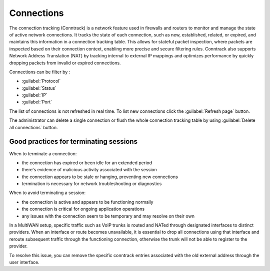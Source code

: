 .. _connections-section:

===========
Connections
===========

The connection tracking (Conntrack) is a network feature used in firewalls and routers to monitor and manage the state of active network connections. 
It tracks the state of each connection, such as new, established, related, or expired, and maintains this information in a connection tracking table. 
This allows for stateful packet inspection, where packets are inspected based on their connection context, enabling more precise and secure filtering rules. 
Conntrack also supports Network Address Translation (NAT) by tracking internal to external IP mappings and optimizes performance by quickly dropping packets from invalid or expired connections.

Connections can be filter by :

- :guilabel:`Protocol`
- :guilabel:`Status`
- :guilabel:`IP`
- :guilabel:`Port`

The list of connections is not refreshed in real time. To list new connections click the :guilabel:`Refresh page` button.

The administrator can delete a single connection or flush the whole connection tracking table by using :guilabel:`Delete all connections` button.

Good practices for terminating sessions
=======================================

When to terminate a connection:

- the connection has expired or been idle for an extended period
- there's evidence of malicious activity associated with the session
- the connection appears to be stale or hanging, preventing new connections
- termination is necessary for network troubleshooting or diagnostics

When to avoid terminating a session:

- the connection is active and appears to be functioning normally
- the connection is critical for ongoing application operations
- any issues with the connection seem to be temporary and may resolve on their own


In a MultiWAN setup, specific traffic such as VoIP trunks is routed and NATed through designated interfaces to distinct providers. 
When an interface or route becomes unavailable, it is essential to drop all connections using that interface and reroute subsequent traffic through the functioning connection, 
otherwise the trunk will not be able to register to the provider.

To resolve this issue, you can remove the specific conntrack entries associated with the old external address through the user interface.